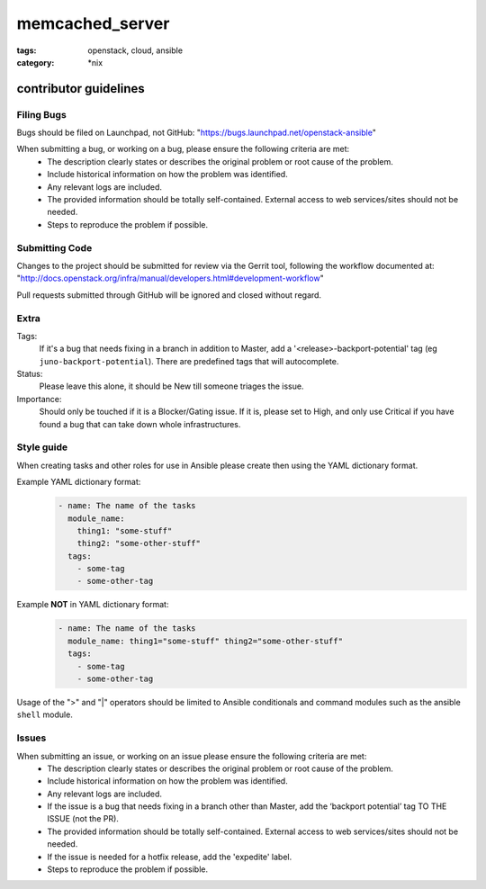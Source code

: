 memcached_server
########
:tags: openstack, cloud, ansible
:category: \*nix

contributor guidelines
^^^^^^^^^^^^^^^^^^^^^^

Filing Bugs
-----------

Bugs should be filed on Launchpad, not GitHub: "https://bugs.launchpad.net/openstack-ansible"


When submitting a bug, or working on a bug, please ensure the following criteria are met:
    * The description clearly states or describes the original problem or root cause of the problem.
    * Include historical information on how the problem was identified.
    * Any relevant logs are included.
    * The provided information should be totally self-contained. External access to web services/sites should not be needed.
    * Steps to reproduce the problem if possible.


Submitting Code
---------------

Changes to the project should be submitted for review via the Gerrit tool, following
the workflow documented at: "http://docs.openstack.org/infra/manual/developers.html#development-workflow"

Pull requests submitted through GitHub will be ignored and closed without regard.


Extra
-----

Tags: 
    If it's a bug that needs fixing in a branch in addition to Master, add a '\<release\>-backport-potential' tag (eg ``juno-backport-potential``).  There are predefined tags that will autocomplete.

Status:
    Please leave this alone, it should be New till someone triages the issue.

Importance:
    Should only be touched if it is a Blocker/Gating issue. If it is, please set to High, and only use Critical if you have found a bug that can take down whole infrastructures.


Style guide
-----------

When creating tasks and other roles for use in Ansible please create then using the YAML dictionary format. 

Example YAML dictionary format:
    .. code-block:: yaml

        - name: The name of the tasks
          module_name:
            thing1: "some-stuff"
            thing2: "some-other-stuff"
          tags:
            - some-tag
            - some-other-tag


Example **NOT** in YAML dictionary format:
    .. code-block:: yaml

        - name: The name of the tasks
          module_name: thing1="some-stuff" thing2="some-other-stuff"
          tags:
            - some-tag
            - some-other-tag


Usage of the ">" and "|" operators should be limited to Ansible conditionals and command modules such as the ansible ``shell`` module.


Issues
------

When submitting an issue, or working on an issue please ensure the following criteria are met:
    * The description clearly states or describes the original problem or root cause of the problem.
    * Include historical information on how the problem was identified.
    * Any relevant logs are included.
    * If the issue is a bug that needs fixing in a branch other than Master, add the ‘backport potential’ tag TO THE ISSUE (not the PR).
    * The provided information should be totally self-contained. External access to web services/sites should not be needed.
    * If the issue is needed for a hotfix release, add the 'expedite' label.
    * Steps to reproduce the problem if possible.
